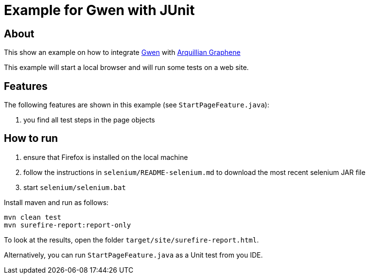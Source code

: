 = Example for Gwen with JUnit

== About

This show an example on how to integrate https://github.com/shazam/gwen[Gwen^]
with http://arquillian.org/modules/graphene-extension/[Arquillian Graphene^]

This example will start a local browser and will run some tests on a web site.

== Features

The following features are shown in this example (see `StartPageFeature.java`):

. you find all test steps in the page objects

== How to run

  . ensure that Firefox is installed on the local machine
  . follow the instructions in `selenium/README-selenium.md` to download the most recent
    selenium JAR file
  . start `selenium/selenium.bat`

Install maven and run as follows:

   mvn clean test
   mvn surefire-report:report-only

To look at the results, open the folder `target/site/surefire-report.html`.

Alternatively, you can run `StartPageFeature.java` as a Unit test from you IDE.
